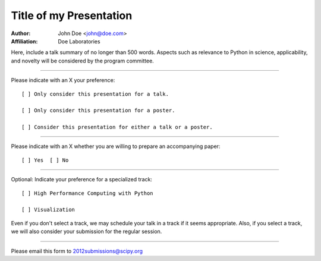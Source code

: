 .. Abstract submission template for SciPy 2012: The 11th
.. Python in Science Conference, to be held in Austin, TX,
.. July 16 - 21 2012.
..
.. Program chairs:
..
..  Andy Terrel <andy.terrel@gmail.com>
..  Matt McCormick <matt@mmmccormick.com>
..
.. For more information, visit
.. http://conference.scipy.org/scipy2012/


========================
Title of my Presentation
========================

:Author: John Doe <john@doe.com>
:Affiliation: Doe Laboratories

Here, include a talk summary of no longer than 500 words. Aspects such
as relevance to Python in science, applicability, and novelty will be
considered by the program committee.

...............................................................

Please indicate with an X your preference::

  [ ] Only consider this presentation for a talk.

  [ ] Only consider this presentation for a poster.

  [ ] Consider this presentation for either a talk or a poster.

...............................................................

Please indicate with an X whether you are willing to prepare an
accompanying paper::

  [ ] Yes  [ ] No

...............................................................

Optional: Indicate your preference for a specialized track::

  [ ] High Performance Computing with Python

  [ ] Visualization

Even if you don't select a track, we may schedule your talk
in a track if it seems appropriate.  Also, if you select a
track, we will also consider your submission for the regular
session.

...............................................................

Please email this form to 2012submissions@scipy.org
